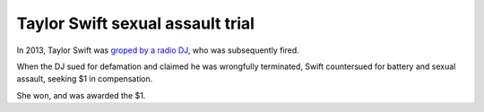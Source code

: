 =================================
Taylor Swift sexual assault trial
=================================

In 2013, Taylor Swift was `groped by a radio DJ <https://en.wikipedia.org/wiki/Taylor_Swift_sexual_assault_trial>`_, who was subsequently fired.

When the DJ sued for defamation and claimed he was wrongfully terminated, Swift countersued for battery and sexual assault, seeking $1 in compensation.

She won, and was awarded the $1.
